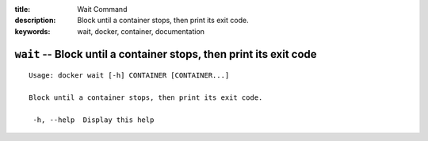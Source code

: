 :title: Wait Command
:description: Block until a container stops, then print its exit code.
:keywords: wait, docker, container, documentation

===================================================================
``wait`` -- Block until a container stops, then print its exit code
===================================================================

::

   Usage: docker wait [-h] CONTAINER [CONTAINER...]

   Block until a container stops, then print its exit code.

    -h, --help  Display this help

